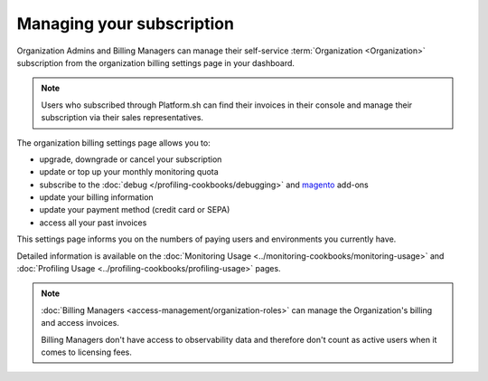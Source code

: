 Managing your subscription
==========================

.. include-twig:: `youtube-iframe`
    :title: introduction-to-blackfire
    :src: https://www.youtube-nocookie.com/embed/okaCm_8fWKU?rel=0&showinfo=0&modestbranding=1&autoplay=0
    :width: 700px
    :height: 394px

Organization Admins and Billing Managers can manage their self-service
:term:`Organization <Organization>` subscription from the organization billing
settings page in your dashboard.

.. image:: ../images/billing_menu.png
    :width: 400px
    :align: center

.. note::

    Users who subscribed through Platform.sh can find their
    invoices in their console and manage their subscription via their sales
    representatives.

The organization billing settings page allows you to:

- upgrade, downgrade or cancel your subscription
- update or top up your monthly monitoring quota
- subscribe to the :doc:`debug </profiling-cookbooks/debugging>` and `magento
  <https://www.blackfire.io/magento/>`_ add-ons
- update your billing information
- update your payment method (credit card or SEPA)
- access all your past invoices

This settings page informs you on the numbers of paying users and environments
you currently have.

Detailed information is available on the :doc:`Monitoring
Usage <../monitoring-cookbooks/monitoring-usage>` and :doc:`Profiling Usage
<../profiling-cookbooks/profiling-usage>` pages.

.. note::

    :doc:`Billing Managers <access-management/organization-roles>` can manage
    the Organization's billing and access invoices.

    Billing Managers don't have access to observability data and therefore don't
    count as active users when it comes to licensing fees.
